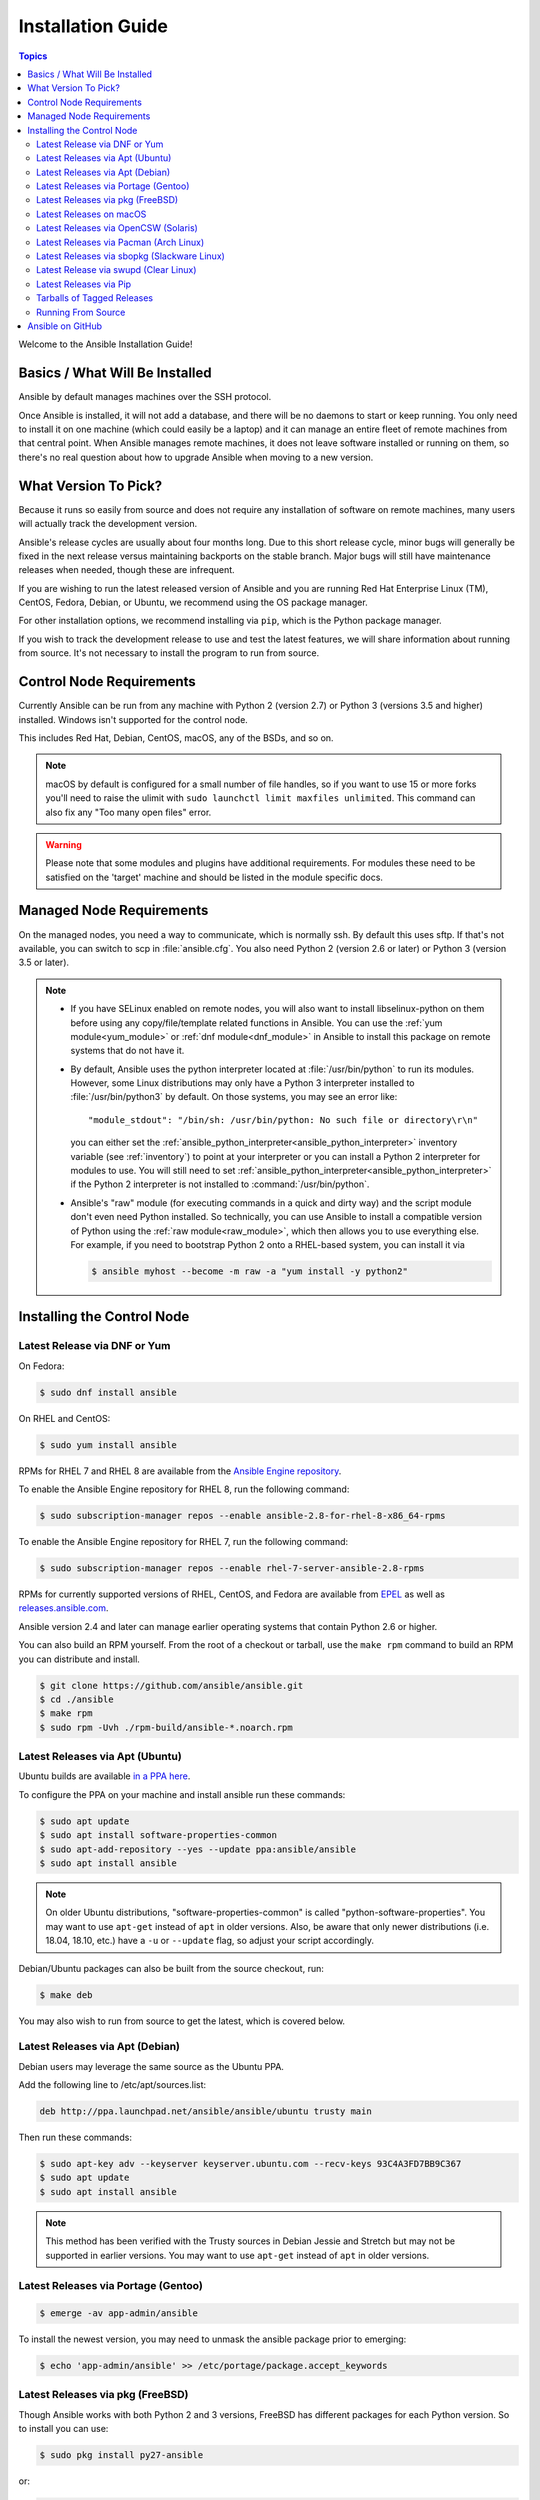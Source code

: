 .. _installation_guide:
.. _intro_installation_guide:

Installation Guide
==================

.. contents:: Topics

Welcome to the Ansible Installation Guide!

.. _what_will_be_installed:

Basics / What Will Be Installed
```````````````````````````````

Ansible by default manages machines over the SSH protocol.

Once Ansible is installed, it will not add a database, and there will be no daemons to start or keep running.  You only need to install it on one machine (which could easily be a laptop) and it can manage an entire fleet of remote machines from that central point.  When Ansible manages remote machines, it does not leave software installed or running on them, so there's no real question about how to upgrade Ansible when moving to a new version.

.. _what_version:

What Version To Pick?
`````````````````````

Because it runs so easily from source and does not require any installation of software on remote
machines, many users will actually track the development version.

Ansible's release cycles are usually about four months long. Due to this short release cycle,
minor bugs will generally be fixed in the next release versus maintaining backports on the stable branch.
Major bugs will still have maintenance releases when needed, though these are infrequent.

If you are wishing to run the latest released version of Ansible and you are running Red Hat Enterprise Linux (TM), CentOS, Fedora, Debian, or Ubuntu, we recommend using the OS package manager.

For other installation options, we recommend installing via ``pip``, which is the Python package manager.

If you wish to track the development release to use and test the latest features, we will share
information about running from source. It's not necessary to install the program to run from source.

.. _control_node_requirements:

Control Node Requirements
````````````````````````````

Currently Ansible can be run from any machine with Python 2 (version 2.7) or Python 3 (versions 3.5 and higher) installed. Windows isn't supported for the control node.

This includes Red Hat, Debian, CentOS, macOS, any of the BSDs, and so on.

.. note::

    macOS by default is configured for a small number of file handles, so if you want to use 15 or more forks you'll need to raise the ulimit with ``sudo launchctl limit maxfiles unlimited``. This command can also fix any "Too many open files" error.


.. warning::

    Please note that some modules and plugins have additional requirements. For modules these need to be satisfied on the 'target' machine and should be listed in the module specific docs.

.. _managed_node_requirements:

Managed Node Requirements
`````````````````````````

On the managed nodes, you need a way to communicate, which is normally ssh. By
default this uses sftp. If that's not available, you can switch to scp in
:file:`ansible.cfg`.  You also need Python 2 (version 2.6 or later) or Python 3 (version 3.5 or
later).

.. note::

   * If you have SELinux enabled on remote nodes, you will also want to install
     libselinux-python on them before using any copy/file/template related functions in Ansible. You
     can use the :ref:`yum module<yum_module>` or :ref:`dnf module<dnf_module>` in Ansible to install this package on remote systems
     that do not have it.

   * By default, Ansible uses the python interpreter located at :file:`/usr/bin/python` to run its
     modules.  However, some Linux distributions may only have a Python 3 interpreter installed to
     :file:`/usr/bin/python3` by default.  On those systems, you may see an error like::

        "module_stdout": "/bin/sh: /usr/bin/python: No such file or directory\r\n"

     you can either set the :ref:`ansible_python_interpreter<ansible_python_interpreter>` inventory variable (see
     :ref:`inventory`) to point at your interpreter or you can install a Python 2 interpreter for
     modules to use. You will still need to set :ref:`ansible_python_interpreter<ansible_python_interpreter>` if the Python
     2 interpreter is not installed to :command:`/usr/bin/python`.

   * Ansible's "raw" module (for executing commands in a quick and dirty way) and the script module
     don't even need Python installed.  So technically, you can use Ansible to install a compatible
     version of Python using the :ref:`raw module<raw_module>`, which then allows you to use everything else.
     For example, if you need to bootstrap Python 2 onto a RHEL-based system, you can install it
     via

     .. code-block:: shell

        $ ansible myhost --become -m raw -a "yum install -y python2"

.. _installing_the_control_node:

Installing the Control Node
``````````````````````````````
.. _from_yum:

Latest Release via DNF or Yum
+++++++++++++++++++++++++++++

On Fedora:

.. code-block:: bash

    $ sudo dnf install ansible

On RHEL and CentOS:

.. code-block:: bash

    $ sudo yum install ansible

RPMs for RHEL 7  and RHEL 8 are available from the `Ansible Engine repository <https://access.redhat.com/articles/3174981>`_.

To enable the Ansible Engine repository for RHEL 8, run the following command:

.. code-block:: bash

    $ sudo subscription-manager repos --enable ansible-2.8-for-rhel-8-x86_64-rpms

To enable the Ansible Engine repository for RHEL 7, run the following command:

.. code-block:: bash

    $ sudo subscription-manager repos --enable rhel-7-server-ansible-2.8-rpms

RPMs for currently supported versions of RHEL, CentOS, and Fedora are available from `EPEL <https://fedoraproject.org/wiki/EPEL>`_ as well as `releases.ansible.com <https://releases.ansible.com/ansible/rpm>`_.

Ansible version 2.4 and later can manage earlier operating systems that contain Python 2.6 or higher.

You can also build an RPM yourself. From the root of a checkout or tarball, use the ``make rpm`` command to build an RPM you can distribute and install.

.. code-block:: bash

    $ git clone https://github.com/ansible/ansible.git
    $ cd ./ansible
    $ make rpm
    $ sudo rpm -Uvh ./rpm-build/ansible-*.noarch.rpm

.. _from_apt:

Latest Releases via Apt (Ubuntu)
++++++++++++++++++++++++++++++++

Ubuntu builds are available `in a PPA here <https://launchpad.net/~ansible/+archive/ubuntu/ansible>`_.

To configure the PPA on your machine and install ansible run these commands:

.. code-block:: bash

    $ sudo apt update
    $ sudo apt install software-properties-common
    $ sudo apt-add-repository --yes --update ppa:ansible/ansible
    $ sudo apt install ansible

.. note:: On older Ubuntu distributions, "software-properties-common" is called "python-software-properties". You may want to use ``apt-get`` instead of ``apt`` in older versions. Also, be aware that only newer distributions (i.e. 18.04, 18.10, etc.) have a ``-u`` or ``--update`` flag, so adjust your script accordingly.

Debian/Ubuntu packages can also be built from the source checkout, run:

.. code-block:: bash

    $ make deb

You may also wish to run from source to get the latest, which is covered below.

Latest Releases via Apt (Debian)
++++++++++++++++++++++++++++++++

Debian users may leverage the same source as the Ubuntu PPA.

Add the following line to /etc/apt/sources.list:

.. code-block:: bash

    deb http://ppa.launchpad.net/ansible/ansible/ubuntu trusty main

Then run these commands:

.. code-block:: bash

    $ sudo apt-key adv --keyserver keyserver.ubuntu.com --recv-keys 93C4A3FD7BB9C367
    $ sudo apt update
    $ sudo apt install ansible

.. note:: This method has been verified with the Trusty sources in Debian Jessie and Stretch but may not be supported in earlier versions. You may want to use ``apt-get`` instead of ``apt`` in older versions.

Latest Releases via Portage (Gentoo)
++++++++++++++++++++++++++++++++++++

.. code-block:: bash

    $ emerge -av app-admin/ansible

To install the newest version, you may need to unmask the ansible package prior to emerging:

.. code-block:: bash

    $ echo 'app-admin/ansible' >> /etc/portage/package.accept_keywords

Latest Releases via pkg (FreeBSD)
+++++++++++++++++++++++++++++++++

Though Ansible works with both Python 2 and 3 versions, FreeBSD has different packages for each Python version.
So to install you can use:

.. code-block:: bash

    $ sudo pkg install py27-ansible

or:

.. code-block:: bash

    $ sudo pkg install py36-ansible


You may also wish to install from ports, run:

.. code-block:: bash

    $ sudo make -C /usr/ports/sysutils/ansible install

You can also choose a specific version, i.e  ``ansible25``.

Older versions of FreeBSD worked with something like this (substitute for your choice of package manager):

.. code-block:: bash

    $ sudo pkg install ansible

.. _on_macos:

Latest Releases on macOS
++++++++++++++++++++++++++

The preferred way to install Ansible on a Mac is via ``pip``.

The instructions can be found in `Latest Releases via Pip`_ section. If you are running macOS version 10.12 or older, then you should upgrade to the latest ``pip`` to connect to the Python Package Index securely.

.. _from_pkgutil:

Latest Releases via OpenCSW (Solaris)
+++++++++++++++++++++++++++++++++++++

Ansible is available for Solaris as `SysV package from OpenCSW <https://www.opencsw.org/packages/ansible/>`_.

.. code-block:: bash

    # pkgadd -d http://get.opencsw.org/now
    # /opt/csw/bin/pkgutil -i ansible

.. _from_pacman:

Latest Releases via Pacman (Arch Linux)
+++++++++++++++++++++++++++++++++++++++

Ansible is available in the Community repository::

    $ pacman -S ansible

The AUR has a PKGBUILD for pulling directly from GitHub called `ansible-git <https://aur.archlinux.org/packages/ansible-git>`_.

Also see the `Ansible <https://wiki.archlinux.org/index.php/Ansible>`_ page on the ArchWiki.

.. _from_sbopkg:

Latest Releases via sbopkg (Slackware Linux)
++++++++++++++++++++++++++++++++++++++++++++

Ansible build script is available in the `SlackBuilds.org <https://slackbuilds.org/apps/ansible/>`_ repository.
Can be built and installed using `sbopkg <https://sbopkg.org/>`_.

Create queue with Ansible and all dependencies::

    # sqg -p ansible

Build and install packages from created queuefile (answer Q for question if sbopkg should use queue or package)::

    # sbopkg -k -i ansible

.. _from swupd:

Latest Release via swupd (Clear Linux)
+++++++++++++++++++++++++++++++++++++++

Ansible and its dependencies are available as part of the sysadmin host management bundle::

    $ sudo swupd bundle-add sysadmin-hostmgmt

Update of the software will be managed by the swupd tool::

   $ sudo swupd update

.. _from_pip:

Latest Releases via Pip
+++++++++++++++++++++++

Ansible can be installed via ``pip``, the Python package manager.  If ``pip`` isn't already available on your system of Python, run the following commands to install it::

    $ curl https://bootstrap.pypa.io/get-pip.py -o get-pip.py
    $ python get-pip.py --user

Then install Ansible [1]_::

    $ pip install --user ansible

Or if you are looking for the latest development version::

    $ pip install --user git+https://github.com/ansible/ansible.git@devel

If you are installing on macOS Mavericks (10.9), you may encounter some noise from your compiler. A workaround is to do the following::

    $ CFLAGS=-Qunused-arguments CPPFLAGS=-Qunused-arguments pip install --user ansible

In order to use the ``paramiko`` connection plugin or modules that require ``paramiko``, install the required module [2]_::

    $ pip install --user paramiko

Ansble can also be installed inside a new or existing ``virtualenv``::

    $ python -m virtualenv ansible  # Create a virtualenv if one does not already exist
    $ source ansible/bin/activate   # Activate the virtual environment
    $ pip install ansible

If you wish to install Ansible globally, run the following commands::

    $ sudo python get-pip.py
    $ sudo pip install ansible

.. note::

    Running ``pip`` with ``sudo`` will make global changes to the system. Since ``pip`` does not coordinate with system package managers, it could make changes to you system that leave it in an inconsistent on non-functioning state. This is particularly true for macOS. Installing with ``--user`` is recommended unless you understand fully the implications of modifying global files on the system.

.. note::

    Older versions of ``pip`` default to http://pypi.python.org/simple, which no longer works.
    Please make sure you have the latest version of ``pip`` before installing Ansible.
    If you have an older version of ``pip`` installed, you can upgrade by following `pip's upgrade instructions <https://pip.pypa.io/en/stable/installing/#upgrading-pip>`_ .

.. _tagged_releases:

Tarballs of Tagged Releases
+++++++++++++++++++++++++++

Packaging Ansible or wanting to build a local package yourself, but don't want to do a git checkout?  Tarballs of releases are available on the `Ansible downloads <https://releases.ansible.com/ansible>`_ page.

These releases are also tagged in the `git repository <https://github.com/ansible/ansible/releases>`_ with the release version.




.. _from_source:

Running From Source
+++++++++++++++++++

Ansible is easy to run from source. You do not need ``root`` permissions
to use it and there is no software to actually install. No daemons
or database setup are required. Because of this, many users in our community use the
development version of Ansible all of the time so they can take advantage of new features
when they are implemented and easily contribute to the project. Because there is
nothing to install, following the development version is significantly easier than most
open source projects.

.. note::

   If you are want to use Ansible Tower as the Control Node, do not use a source installation of Ansible. Please use an OS package manager (like ``apt`` or ``yum``) or ``pip`` to install a stable version.


To install from source, clone the Ansible git repository:

.. code-block:: bash

    $ git clone https://github.com/ansible/ansible.git
    $ cd ./ansible

Once ``git`` has cloned the Ansible repository, setup the Ansible environment:

Using Bash:

.. code-block:: bash

    $ source ./hacking/env-setup

Using Fish::

    $ source ./hacking/env-setup.fish

If you want to suppress spurious warnings/errors, use::

    $ source ./hacking/env-setup -q

If you don't have ``pip`` installed in your version of Python, install it::

    $ curl https://bootstrap.pypa.io/get-pip.py -o get-pip.py
    $ python get-pip.py --user

Ansible also uses the following Python modules that need to be installed [1]_:

.. code-block:: bash

    $ pip install --user -r ./requirements.txt

To update ansible checkouts, use pull-with-rebase so any local changes are replayed.

.. code-block:: bash

    $ git pull --rebase

.. code-block:: bash

    $ git pull --rebase #same as above
    $ git submodule update --init --recursive

Once running the env-setup script you'll be running from checkout and the default inventory file
will be ``/etc/ansible/hosts``. You can optionally specify an inventory file (see :ref:`inventory`)
other than ``/etc/ansible/hosts``:

.. code-block:: bash

    $ echo "127.0.0.1" > ~/ansible_hosts
    $ export ANSIBLE_INVENTORY=~/ansible_hosts

You can read more about the inventory file in later parts of the manual.

Now let's test things with a ping command:

.. code-block:: bash

    $ ansible all -m ping --ask-pass

You can also use "sudo make install".

.. _getting_ansible:

Ansible on GitHub
`````````````````

You may also wish to follow the `GitHub project <https://github.com/ansible/ansible>`_ if
you have a GitHub account. This is also where we keep the issue tracker for sharing
bugs and feature ideas.


.. seealso::

   :ref:`intro_adhoc`
       Examples of basic commands
   :ref:`working_with_playbooks`
       Learning ansible's configuration management language
   :ref:`installation_faqs`
       Ansible Installation related to FAQs
   `Mailing List <https://groups.google.com/group/ansible-project>`_
       Questions? Help? Ideas?  Stop by the list on Google Groups
   `irc.freenode.net <http://irc.freenode.net>`_
       #ansible IRC chat channel

.. [1] If you have issues with the "pycrypto" package install on macOS, then you may need to try ``CC=clang sudo -E pip install pycrypto``.
.. [2] ``paramiko`` was included in Ansible's ``requirements.txt`` prior to 2.8.
